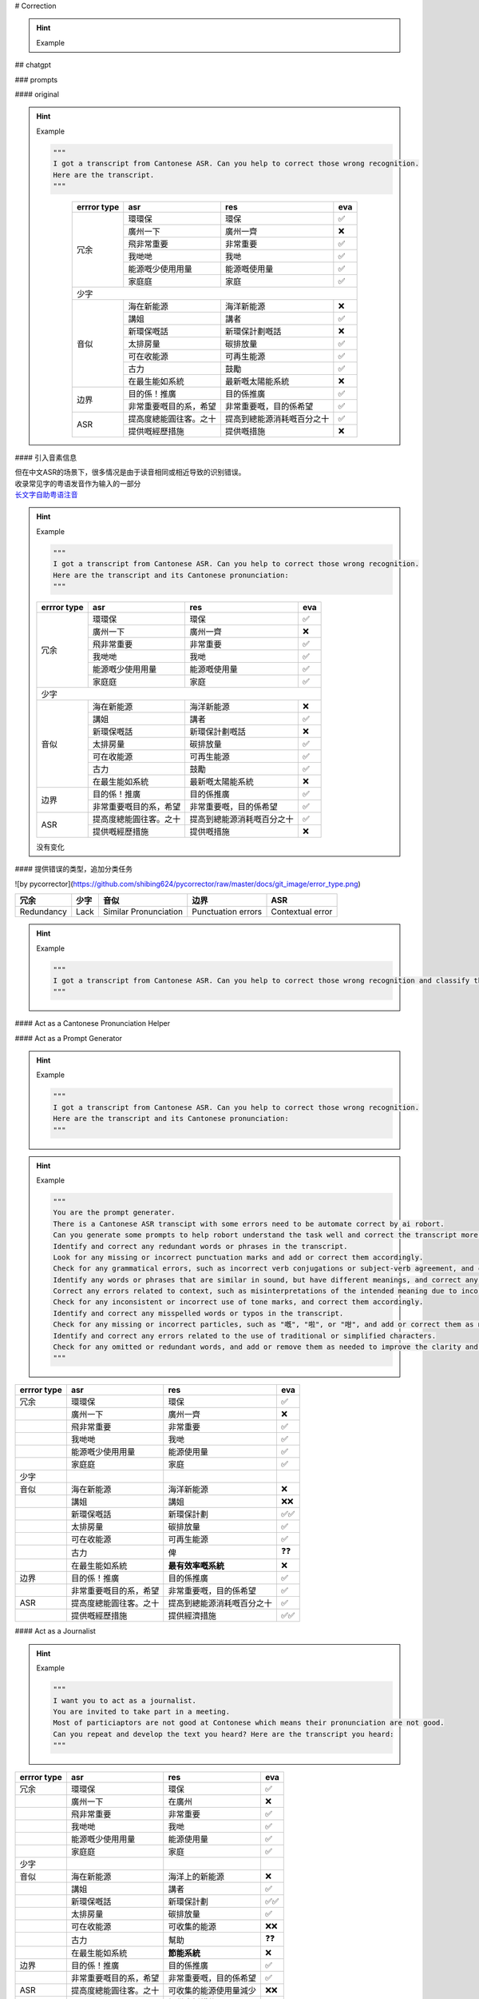
# Correction

.. hint:: Example
    
    .. grid:: 2 
        
        .. grid-item::
            
            Left is original text.

        .. grid-item::
            right is the result

## chatgpt

### prompts

#### original

.. hint:: Example

    .. code-block:: py

        """
        I got a transcript from Cantonese ASR. Can you help to correct those wrong recognition. 
        Here are the transcript.
        """
    
    .. grid:: 2 
        
        .. grid-item::

            大家好今日我哋好高興同大家宣佈香港政府呢個新環環保計劃。目的係！推廣海在新能源使用，而家就請講姐同大家喺廣州一下計劃嘅細節啦。香港政府嘅呢個新環保嘅話，系飛非常重要嘅目的系，希望減少我哋哋嘅太排房量同時。發展我哋嘅目標係將可在收能源嘅少使用用量提高度總能圓往客。之十宜家政府都會提供嘅經歷措施、古力企業同家庭庭去安裝在最生能如系統.
            
        .. grid-item::
            大家好，今日我哋好高興同大家宣佈香港政府呢個新環保計劃。目的係推廣海洋新能源使用，而家就請講者同大家喺廣州一齊講解呢個計劃嘅細節啦。香港政府嘅呢個新環保計劃嘅話，係非常重要嘅，目的係希望減少我哋嘅碳排放量同時發展我哋嘅目標係將可再生能源嘅使用量提高到總能源消耗嘅百分之十。而家政府都會提供嘅措施，係鼓勵企業同家庭去安裝最新嘅太陽能系統。


    .. table::
        :align: center

        +-----------+----------------------+--------------------------+---+
        |errror type|asr                   |res                       |eva|
        +===========+======================+==========================+===+
        |冗余       |環環保                |環保                      |✅ |
        +           +----------------------+--------------------------+---+
        |           |廣州一下              |廣州一齊                  |❌ |
        +           +----------------------+--------------------------+---+
        |           |飛非常重要            |非常重要                  |✅ |
        +           +----------------------+--------------------------+---+
        |           |我哋哋                |我哋                      |✅ |
        +           +----------------------+--------------------------+---+
        |           |能源嘅少使用用量      |能源嘅使用量              |✅ |
        +           +----------------------+--------------------------+---+
        |           |家庭庭                |家庭                      |✅ |
        +-----------+----------------------+--------------------------+---+
        |少字                                                             |
        +-----------+----------------------+--------------------------+---+
        |音似       |海在新能源            |海洋新能源                |❌ |
        +           +----------------------+--------------------------+---+
        |           |講姐                  |講者                      |✅ |
        +           +----------------------+--------------------------+---+
        |           |新環保嘅話            |新環保計劃嘅話            |❌ |
        +           +----------------------+--------------------------+---+
        |           |太排房量              |碳排放量                  |✅ |
        +           +----------------------+--------------------------+---+
        |           |可在收能源            |可再生能源                |✅ |
        +           +----------------------+--------------------------+---+
        |           |古力                  |鼓勵                      |✅ |
        +           +----------------------+--------------------------+---+
        |           |在最生能如系統        |最新嘅太陽能系統          |❌ |
        +-----------+----------------------+--------------------------+---+
        |边界       |目的係！推廣          |目的係推廣                |✅ |
        +           +----------------------+--------------------------+---+
        |           |非常重要嘅目的系，希望|非常重要嘅，目的係希望    |✅ |
        +-----------+----------------------+--------------------------+---+
        |ASR        |提高度總能圓往客。之十|提高到總能源消耗嘅百分之十|✅ |
        +           +----------------------+--------------------------+---+
        |           |提供嘅經歷措施        |提供嘅措施                |❌ |
        +-----------+----------------------+--------------------------+---+


#### 引入音素信息

| 但在中文ASR的场景下，很多情况是由于读音相同或相近导致的识别错误。
| 收录常见字的粤语发音作为输入的一部分
| `长文字自助粤语注音 <https://shyyp.net/romanizer?x=d529e75d76fc289af90b0fecbb8ca547>`_

.. hint:: Example

    .. code-block:: py

        """
        I got a transcript from Cantonese ASR. Can you help to correct those wrong recognition. 
        Here are the transcript and its Cantonese pronunciation:
        """
    .. grid:: 2 
        
        .. grid-item::

            | 大家好今日我哋好高興同大家宣佈香港政府呢個新環環保計劃。目的係！推廣海在新能源使用，而家就請講姐同大家喺廣州一下計劃嘅細節啦。香港政府嘅呢個新環保嘅話，系飛非常重要嘅目的系，希望減少我哋哋嘅太排房量同時。發展我哋嘅目標係將可在收能源嘅少使用用量提高度總能圓往客。之十宜家政府都會提供嘅經歷措施、古力企業同家庭庭去安裝在最生能如系統.
            | daai6 gaa1 hou2 gam1 jat6 ngo5 dei6 hou2 gou1 hing1 tung4 daai6 gaa1 syun1 bou3 hoeng1 gong2 zing3 fu2 ne1 go3 san1 waan4 waan4 bou2 gai3 waak6。muk6 dik1 hai6 ！teoi1 gwong2 hoi2 zoi6 san1 nang4 jyun4 si3  jung6 ， ji4  gaa1 zau6 cing2 gong2 ze2 tung4 daai6 gaa1 hai2 gwong2 zau1 jat1 haa6 gai3 waak6 ge3 sai3 zit3 laa1。hoeng1 gong2 zing3 fu2  ge3 ne1 go3 san1 waan4 bou2 ge3 waa6 ， hai6 fei1 fei1 soeng4 zung6 jiu3 ge3 muk6 dik1 hai6 gai3, hei1 mong6 gaam2 siu3 ngo5 dei6 dei6 ge3 taai3 paai4 fong4 loeng6 tung4 si4。faat3 zin2 ngo5 dei6 ge3 muk6 biu1 hai6 zoeng3 ho2 zoi6 sau1 nang4 jyun4 ge3 siu3 si3 jung6 jung6 loeng6 tai4 gou1 dok6 zung2 nang4 jyun4 wong5 haak3。zi1 sap6 ji4 gaa1 zing3 fu2 dou1 wui6 tai4 gung1 ge3 ging1 lik6 cou3 si1、 gu2 lik6 kei5 jip6 tung4 gaa1 ting4 ting4heoi3 on1 zong1 zoi6 zeoi3 saang1 nang4 jyu4 hai6 tung2.
            
        .. grid-item::
            大家好，今日我哋好高興同大家宣佈香港政府呢個新環保計劃。目的係推廣海洋新能源使用，而家就請講者同大家喺廣州一齊講解呢個計劃嘅細節啦。香港政府嘅呢個新環保嘅話，系非常重要嘅，目的係希望減少我哋嘅碳排放量同時發展我哋嘅目標係將可再生能源嘅使用量提高到總能源消耗嘅百分之十。而家政府都會提供嘅措施，係鼓勵企業同家庭去安裝最新嘅太陽能系統。


    .. table::

        +-----------+----------------------+--------------------------+---+
        |errror type|asr                   |res                       |eva|
        +===========+======================+==========================+===+
        |冗余       |環環保                |環保                      |✅ |
        +           +----------------------+--------------------------+---+
        |           |廣州一下              |廣州一齊                  |❌ |
        +           +----------------------+--------------------------+---+
        |           |飛非常重要            |非常重要                  |✅ |
        +           +----------------------+--------------------------+---+
        |           |我哋哋                |我哋                      |✅ |
        +           +----------------------+--------------------------+---+
        |           |能源嘅少使用用量      |能源嘅使用量              |✅ |
        +           +----------------------+--------------------------+---+
        |           |家庭庭                |家庭                      |✅ |
        +-----------+----------------------+--------------------------+---+
        |少字                                                             |
        +-----------+----------------------+--------------------------+---+
        |音似       |海在新能源            |海洋新能源                |❌ |
        +           +----------------------+--------------------------+---+
        |           |講姐                  |講者                      |✅ |
        +           +----------------------+--------------------------+---+
        |           |新環保嘅話            |新環保計劃嘅話            |❌ |
        +           +----------------------+--------------------------+---+
        |           |太排房量              |碳排放量                  |✅ |
        +           +----------------------+--------------------------+---+
        |           |可在收能源            |可再生能源                |✅ |
        +           +----------------------+--------------------------+---+
        |           |古力                  |鼓勵                      |✅ |
        +           +----------------------+--------------------------+---+
        |           |在最生能如系統        |最新嘅太陽能系統          |❌ |
        +-----------+----------------------+--------------------------+---+
        |边界       |目的係！推廣          |目的係推廣                |✅ |
        +           +----------------------+--------------------------+---+
        |           |非常重要嘅目的系，希望|非常重要嘅，目的係希望    |✅ |
        +-----------+----------------------+--------------------------+---+
        |ASR        |提高度總能圓往客。之十|提高到總能源消耗嘅百分之十|✅ |
        +           +----------------------+--------------------------+---+
        |           |提供嘅經歷措施        |提供嘅措施                |❌ |
        +-----------+----------------------+--------------------------+---+

    没有变化

#### 提供错误的类型，追加分类任务

![by pycorrector](https://github.com/shibing624/pycorrector/raw/master/docs/git_image/error_type.png)

.. table::

    +----------+----+---------------------+------------------+----------------+
    |冗余      |少字|音似                 |边界              |ASR             |
    +==========+====+=====================+==================+================+
    |Redundancy|Lack|Similar Pronunciation|Punctuation errors|Contextual error|
    +----------+----+---------------------+------------------+----------------+

.. hint:: Example

    .. code-block:: py

        """
        I got a transcript from Cantonese ASR. Can you help to correct those wrong recognition and classify the errors with '1.Redundancy, 2.Lack, 3.Similar Pronunciation error, 4.Punctuation errors, 5, Contextual error'. Here are the transcript:
        """
    .. grid:: 2 

        .. grid-item::

            大家好今日我哋好高興同大家宣佈香港政府呢個新環環保計劃。目的係！推廣海在新能源使用，而家就請講姐同大家喺廣州一下計劃嘅細節啦。香港政府嘅呢個新環保嘅話，系飛非常重要嘅目的系，希望減少我哋哋嘅太排房量同時。發展我哋嘅目標係將可在收能源嘅少使用用量提高度總能圓往客。之十宜家政府都會提供嘅經歷措施、古力企業同家庭庭去安裝在最生能如系統.
        
        .. grid-item::

            大家好今日我哋好高興同大家宣佈香港政府呢個新環環保計劃。目的係！推廣海在新能源使用，而家就請講姐同大家喺廣州一下計劃嘅細節啦。香港政府嘅呢個新環保嘅話，系飛非常重要嘅目的系，希望減少我哋哋嘅太排房量同時。發展我哋嘅目標係將可在收能源嘅少使用用量提高度總能圓往客。之十宜家政府都會提供嘅經歷措施、古力企業同家庭庭去安裝在最生能如系統.

#### Act as a Cantonese Pronunciation Helper

#### Act as a Prompt Generator

.. hint:: Example

    .. code-block:: py

        """
        I got a transcript from Cantonese ASR. Can you help to correct those wrong recognition. 
        Here are the transcript and its Cantonese pronunciation:
        """
    .. grid:: 2 
        
        .. grid-item::

            | 大家好今日我哋好高興同大家宣佈香港政府呢個新環環保計劃。目的係！推廣海在新能源使用，而家就請講姐同大家喺廣州一下計劃嘅細節啦。香港政府嘅呢個新環保嘅話，系飛非常重要嘅目的系，希望減少我哋哋嘅太排房量同時。發展我哋嘅目標係將可在收能源嘅少使用用量提高度總能圓往客。之十宜家政府都會提供嘅經歷措施、古力企業同家庭庭去安裝在最生能如系統.
            | daai6 gaa1 hou2 gam1 jat6 ngo5 dei6 hou2 gou1 hing1 tung4 daai6 gaa1 syun1 bou3 hoeng1 gong2 zing3 fu2 ne1 go3 san1 waan4 waan4 bou2 gai3 waak6。muk6 dik1 hai6 ！teoi1 gwong2 hoi2 zoi6 san1 nang4 jyun4 si3  jung6 ， ji4  gaa1 zau6 cing2 gong2 ze2 tung4 daai6 gaa1 hai2 gwong2 zau1 jat1 haa6 gai3 waak6 ge3 sai3 zit3 laa1。hoeng1 gong2 zing3 fu2  ge3 ne1 go3 san1 waan4 bou2 ge3 waa6 ， hai6 fei1 fei1 soeng4 zung6 jiu3 ge3 muk6 dik1 hai6 gai3, hei1 mong6 gaam2 siu3 ngo5 dei6 dei6 ge3 taai3 paai4 fong4 loeng6 tung4 si4。faat3 zin2 ngo5 dei6 ge3 muk6 biu1 hai6 zoeng3 ho2 zoi6 sau1 nang4 jyun4 ge3 siu3 si3 jung6 jung6 loeng6 tai4 gou1 dok6 zung2 nang4 jyun4 wong5 haak3。zi1 sap6 ji4 gaa1 zing3 fu2 dou1 wui6 tai4 gung1 ge3 ging1 lik6 cou3 si1、 gu2 lik6 kei5 jip6 tung4 gaa1 ting4 ting4heoi3 on1 zong1 zoi6 zeoi3 saang1 nang4 jyu4 hai6 tung2.
            
        .. grid-item::
            大家好，今日我哋好高興同大家宣佈香港政府呢個新環保計劃。目的係推廣海洋新能源使用，而家就請講者同大家喺廣州一齊講解呢個計劃嘅細節啦。香港政府嘅呢個新環保嘅話，系非常重要嘅，目的係希望減少我哋嘅碳排放量同時發展我哋嘅目標係將可再生能源嘅使用量提高到總能源消耗嘅百分之十。而家政府都會提供嘅措施，係鼓勵企業同家庭去安裝最新嘅太陽能系統。

.. hint:: Example

    .. code-block:: py
        
        """
        You are the prompt generater. 
        There is a Cantonese ASR transcipt with some errors need to be automate correct by ai robort. 
        Can you generate some prompts to help robort understand the task well and correct the transcript more accurately?
        Identify and correct any redundant words or phrases in the transcript.
        Look for any missing or incorrect punctuation marks and add or correct them accordingly.
        Check for any grammatical errors, such as incorrect verb conjugations or subject-verb agreement, and correct them as needed.
        Identify any words or phrases that are similar in sound, but have different meanings, and correct any errors related to these.
        Correct any errors related to context, such as misinterpretations of the intended meaning due to incorrect contextual assumptions.
        Check for any inconsistent or incorrect use of tone marks, and correct them accordingly.
        Identify and correct any misspelled words or typos in the transcript.
        Check for any missing or incorrect particles, such as "嘅", "啦", or "咁", and add or correct them as needed.
        Identify and correct any errors related to the use of traditional or simplified characters.
        Check for any omitted or redundant words, and add or remove them as needed to improve the clarity and accuracy of the transcript.
        """

    .. code-block:: py
        :caption: generated prompt
        
        """
        I got a transcript from Cantonese ASR. 
        Can you help to correct those wrong recognition with the following steps.....
        """
        
    .. grid:: 2

        .. grid-item::

            大家好今日我哋好高興同大家宣佈香港政府呢個新環環保計劃。目的係！推廣海在新能源使用，而家就請講姐同大家喺廣州一下計劃嘅細節啦。香港政府嘅呢個新環保嘅話，系飛非常重要嘅目的系，希望減少我哋哋嘅太排房量同時。發展我哋嘅目標係將可在收能源嘅少使用用量提高度總能圓往客。之十宜家政府都會提供嘅經歷措施、古力企業同家庭庭去安裝在最生能如系統.
            
        .. grid-item::
            大家好，今日我哋好高興同大家宣佈香港政府嘅新環保計劃。目的係推廣海洋新能源使用，宜家就請講姐同大家喺廣州一齊講返嘅計劃細節啦。香港政府嘅新環保計劃非常重要，目的係希望減少我哋嘅碳排放量，同時發展我哋嘅目標係將可再生能源使用量少提高到總能源消耗量嘅百分之十。宜家政府都會提供經濟措施，俾企業同家庭去安裝最有效率嘅系統。

.. table::

    +-----------+----------------------+--------------------------+----+
    |errror type|asr                   |res                       |eva |
    +===========+======================+==========================+====+
    |冗余       |環環保                |環保                      |✅  |
    +-----------+----------------------+--------------------------+----+
    |           |廣州一下              |廣州一齊                  |❌  |
    +-----------+----------------------+--------------------------+----+
    |           |飛非常重要            |非常重要                  |✅  |
    +-----------+----------------------+--------------------------+----+
    |           |我哋哋                |我哋                      |✅  |
    +-----------+----------------------+--------------------------+----+
    |           |能源嘅少使用用量      |能源使用量                |✅  |
    +-----------+----------------------+--------------------------+----+
    |           |家庭庭                |家庭                      |✅  |
    +-----------+----------------------+--------------------------+----+
    |少字       |                      |                          |    |
    +-----------+----------------------+--------------------------+----+
    |音似       |海在新能源            |海洋新能源                |❌  |
    +-----------+----------------------+--------------------------+----+
    |           |講姐                  |講姐                      |❌❌|
    +-----------+----------------------+--------------------------+----+
    |           |新環保嘅話            |新環保計劃                |✅✅|
    +-----------+----------------------+--------------------------+----+
    |           |太排房量              |碳排放量                  |✅  |
    +-----------+----------------------+--------------------------+----+
    |           |可在收能源            |可再生能源                |✅  |
    +-----------+----------------------+--------------------------+----+
    |           |古力                  |俾                        |❓❓|
    +-----------+----------------------+--------------------------+----+
    |           |在最生能如系統        | **最有效率嘅系統**       |❌  |
    +-----------+----------------------+--------------------------+----+
    |边界       |目的係！推廣          |目的係推廣                |✅  |
    +-----------+----------------------+--------------------------+----+
    |           |非常重要嘅目的系，希望|非常重要嘅，目的係希望    |✅  |
    +-----------+----------------------+--------------------------+----+
    |ASR        |提高度總能圓往客。之十|提高到總能源消耗嘅百分之十|✅  |
    +-----------+----------------------+--------------------------+----+
    |           |提供嘅經歷措施        |提供經濟措施              |✅✅|
    +-----------+----------------------+--------------------------+----+


#### Act as a Journalist

.. hint:: Example

    .. code-block:: py

        """
        I want you to act as a journalist. 
        You are invited to take part in a meeting. 
        Most of particiaptors are not good at Contonese which means their pronunciation are not good. 
        Can you repeat and develop the text you heard? Here are the transcript you heard:
        """

    .. grid:: 2

        .. grid-item::

            大家好今日我哋好高興同大家宣佈香港政府呢個新環環保計劃。目的係！推廣海在新能源使用，而家就請講姐同大家喺廣州一下計劃嘅細節啦。香港政府嘅呢個新環保嘅話，系飛非常重要嘅目的系，希望減少我哋哋嘅太排房量同時。發展我哋嘅目標係將可在收能源嘅少使用用量提高度總能圓往客。之十宜家政府都會提供嘅經歷措施、古力企業同家庭庭去安裝在最生能如系統.
            
        .. grid-item::
            | 作為一名記者，我接受邀請參加了一個會議。大部分與會者不擅長廣東話，也就是說他們的發音不太好。我聽到的原文如下：「大家好，今天我們非常高興向大家宣佈香港政府的新環保計劃。這個計劃的目的是推廣海洋上的新能源使用。現在我們請一位講者在廣州向大家介紹計劃的細節。香港政府的這個新環保計劃非常重要，主要目的是希望減少我們的碳排放量，實現更可持續的能源未來。政府的目標是將可收集的能源使用量減少，同時也會提供支援措施，幫助企業和家庭安裝節能系統。」
            | 我的意譯如下：今天我參加了一個會議，大部分與會者不擅長廣東話，他們的發音不太好。會議上，我聽到了一份新聞稿，宣佈了香港政府的新環保計劃。這個計劃的目的是推廣海洋上的新能源使用。講者在廣州向我們介紹了計劃的詳細內容。香港政府的這個新環保計劃非常重要，主要目的是減少碳排放量，實現更可持續的能源未來。政府的目標是減少可收集的能源使用量，同時提供支援措施，幫助企業和家庭安裝節能系統。

.. table::

    +-----------+----------------------+----------------------+----+
    |errror type|asr                   |res                   |eva |
    +===========+======================+======================+====+
    |冗余       |環環保                |環保                  |✅  |
    +-----------+----------------------+----------------------+----+
    |           |廣州一下              |在廣州                |❌  |
    +-----------+----------------------+----------------------+----+
    |           |飛非常重要            |非常重要              |✅  |
    +-----------+----------------------+----------------------+----+
    |           |我哋哋                |我哋                  |✅  |
    +-----------+----------------------+----------------------+----+
    |           |能源嘅少使用用量      |能源使用量            |✅  |
    +-----------+----------------------+----------------------+----+
    |           |家庭庭                |家庭                  |✅  |
    +-----------+----------------------+----------------------+----+
    |少字       |                      |                      |    |
    +-----------+----------------------+----------------------+----+
    |音似       |海在新能源            |海洋上的新能源        |❌  |
    +-----------+----------------------+----------------------+----+
    |           |講姐                  |講者                  |✅  |
    +-----------+----------------------+----------------------+----+
    |           |新環保嘅話            |新環保計劃            |✅✅|
    +-----------+----------------------+----------------------+----+
    |           |太排房量              |碳排放量              |✅  |
    +-----------+----------------------+----------------------+----+
    |           |可在收能源            |可收集的能源          |❌❌|
    +-----------+----------------------+----------------------+----+
    |           |古力                  |幫助                  |❓❓|
    +-----------+----------------------+----------------------+----+
    |           |在最生能如系統        | **節能系統**         |❌  |
    +-----------+----------------------+----------------------+----+
    |边界       |目的係！推廣          |目的係推廣            |✅  |
    +-----------+----------------------+----------------------+----+
    |           |非常重要嘅目的系，希望|非常重要嘅，目的係希望|✅  |
    +-----------+----------------------+----------------------+----+
    |ASR        |提高度總能圓往客。之十|可收集的能源使用量減少|❌❌|
    +-----------+----------------------+----------------------+----+
    |           |提供嘅經歷措施        | **提供支援措施**     |❌  |
    +-----------+----------------------+----------------------+----+

.. danger:: 容易编造一些细节或者说变成summary

#### Act as a Proofreader

.. hint:: Example   
    
    .. code-block:: py
        
        """
        I want you act as a proofreader. I will provide you texts and I would like you to review them for any spelling, grammar, punctuation, or word choosing errors. Once you have finished reviewing the text, provide me with any necessary corrections or suggestions for improve the text.
        Here are the transcript:
        """

    .. grid:: 2

        .. grid-item::

            大家好今日我哋好高興同大家宣佈香港政府呢個新環環保計劃。目的係！推廣海在新能源使用，而家就請講姐同大家喺廣州一下計劃嘅細節啦。香港政府嘅呢個新環保嘅話，系飛非常重要嘅目的系，希望減少我哋哋嘅太排房量同時。發展我哋嘅目標係將可在收能源嘅少使用用量提高度總能圓往客。之十宜家政府都會提供嘅經歷措施、古力企業同家庭庭去安裝在最生能如系統.
            
        .. grid-item::
            大家好，今日我哋好高興同大家宣佈香港政府嘅新環保計劃。目的係推廣海洋上嘅新能源使用，而家就請講姐同大家喺廣州一齊介紹計劃嘅細節啦。香港政府嘅呢個新環保計劃非常重要，主要目的係希望減少我哋嘅碳排放量同時實現更可持續嘅能源未來。政府嘅目標係將可收集嘅能源使用量減少，同時都會提供支援措施，幫助企業同家庭安裝節能系統。而家政府都會提供經驗豐富嘅技術公司同家庭去安裝最先進嘅節能系統。整個計劃嘅細節包括推廣使用太陽能、風能等新能源，同時亦會在航運業同漁業等行業推行節能措施。將來，政府都會繼續加強監管力度，確保呢個計劃可以順利實施。
        
            | Corrections that I made:
            | Replaced 「環環保」 with 「環保」.
            | Added「洋上」 before「新能源」 to clarify that the new energy is being promoted on the ocean.
            | Replaced「一下」with「一齊」, to mean "together".
            | Replaced「系飛」with「非常」, to mean "very".
            | Replaced「我哋哋嘅太排房量」with「碳排放量」, which is a more accurate translation.
            | Changed「收能源」to「可收集嘅能源」, to clarify that the energy being collected is renewable.
            | Replaced「生能」with「節能」, to mean "energy-saving".
            | Added「都」before「會提供」to make the sentence grammatically correct.
            | Added「而家」before「政府」to make the sentence more clear.
            | Added「等」before「行業」to make the sentence more clear.
            | Replaced「圓往客」with「實現更可持續嘅能源未來」, which is a more accurate translation.

.. danger:: 编造细节


## Some not good enough

### pycorrector

[Chinese Spelling Correction Model shibing624/macbert4csc-base-chinese](https://huggingface.co/spaces/shibing624/pycorrector)

#### results

.. hint:: Example

    .. grid:: 2

        .. grid-item::
            大家好今日我哋好高興同大家宣佈香港政府呢個新環環保計劃。目的係！推廣海在新能源使用，而家就請講姐同大家喺廣州一下計劃嘅細節啦。香港政府嘅呢個新環保嘅話，系飛非常重要嘅目的系，希望減少我哋哋嘅太排房量同時。發展我哋嘅目標係將可在收能源嘅少使用用量提高度總能圓往客。之十宜家政府都會提供嘅經歷措施、古力企業同家庭庭去安裝在最生能如系統.
            

        .. grid-item::
            大家好今日我哋好高興同大家宣佈香港政府呢個新環環保計劃。目的係！推廣 **海在新能源** 使用，而家就請 **講姐** 同大家 **喺廣州** 一下計劃嘅細節啦。香港政府嘅呢個新環保 **嘅話**，系飛 **非常** 重要嘅目的系，希望減少我哋哋嘅 **太排房** 量同時。發展我哋嘅目標係將 **可在收能源** 嘅少使用用量提高 **度總能圓往客。之十** 宜家政府都會提供嘅經歷措施、 **古力** 企業同家庭庭去安裝在 **最生能如** 系統
            
        .. grid-item::
            大家好今日我想同大家分享一下香港的創新科技。香港一直致力於推動科技創新同發展，我哋有好多優秀的科技公司同研究機構，如香港科技大學同香港中文大學。 **地球** 不斷推陳出新的科技場產品同解決方案，為香港乃至全球的科技發展，貢獻了力量。喺香港， **我哋嘢有一契** 著名的科技企業家與李嘉誠旗下的招商局集團。佢哋喺科技投資同創新方面做出了好多 **努力同工限**。除此之外，香港還有一些創新科技的應用場景，與智慧城市同 **聯網** 等。呢啲應用場景第二代表香港的 **創新痛，未來發展方向** 總的來說，香港 **去起** 創新科技領域有著豐富的經驗。
        
        .. grid-item::
            大家好今日我想同大家分享一下香港的創新科技。香港一直致力於推动科技創新同發展，我哋有好多优秀的科技公司同研究机构，如香港科技大學同香港中文大学。 **地球** 不斷推陈出新的科技场产品同解决方案，為香港乃至全球的科技发展，贡献了力量。喺香港， **我哋都有一群** 著名的科技企業家跟李嘉誠旗下的招商局集團。佢哋喺科技投資同創新方面做出了好多 **努力同工作** 。除此之外，香港還有一些創新科技的應用場景，與智慧城市同 **聯網** 等。呢啲應用場景第二代表香港的 **創新痛，未来发展方向** 总的來說，香港 **去起** 創新科技領域有著豐富的經驗。

        .. grid-item::
            宜家南丫島嘅風力發電場將會設置25號風車，總容量為1000 **笑話**。而 **咧個** 項目嘅建設將會係同政府同私人企業之間嘅公司合作，政府會負責提供土地同埋基礎建設，而而私人企業就會負責。設備嘅購買同埋建設。呢個公司合作嘅模式可以令項目嘅建設更加高效同埋。 **結省** 成本

        .. grid-item::
            宜家南丫島嘅风力发电場将會設置25號风車，總容量為1000 **千瓦**。而 **整个** 項目嘅建設将會系同政府同私人企業之間嘅公司合作，政府会負責提供土地同埋基础建設，而而私人企業就會負責。設備嘅購買同埋建設。呢个公司合作嘅模式可以令項目嘅建設更加高效同埋。 **节省** 成本。
        
        .. grid-item::
            大家好 **愛** 我而家試下講廣東話 **聽一個** 聽唔聽得到
        
        .. grid-item::
            大家好 **爱** 我而家試下講廣東話 **聽一個** 聽唔聽得到

        .. grid-item::

            今日呢我哋題目就係對人工智能生成人工智能 **擦GPTGPT**。 以及我們的未來！ 這是 **今年** 分享大綱，首先會做一個簡單介紹， **然後** 就會講下這個生成。人工智能佢能力以及其限制，跟住呢講下，我哋大家都關注三個 **圍道**。倫理安全和可持續最後 **起** 一個小結，那就再帶入我會討論會合。其實我個人由好早已經開始。對話食人工智能的了我第一篇文章在這方面是在一六九六年出版那時。就做 **著** 系統。有好多唔同的AI嘅 **有主音識跌有自然雨。** 有對話模型？
        
        .. grid-item::
            今日呢我哋題目就係對人工智能生成人工智能 **擦GPTGPT**。 以及我們的未来！ 這是 **今年** 分享大綱，首先會做一個簡單介紹， **然著** 就會講下这个生成。人工智能的能力以及其限制，跟住呢講下，我哋大家都關注三個 **要道**。倫理安全和可持续最后 **起** 一個小結，那就再帶入我会讨论会合。其實我个人由好早已經開始。對話食人工智能的了我第一篇文章在這方面是在一六九六年出版那時。就做 **著** 系統。有好多唔同的AI嘅 **有主音识跌有自然雨.** 有對話模型？

### need to be discussed

.. hint:: Question: input of correction
    1. 纠错是整个 meeting 的文本扔进去 correct，还是逐段逐段去 correct
        看实验成果
    2. 现在 asr 出来的结果是一个句子会被切分好几个 segments，一段句子会被切分成好几个段。中间没有标点符号的衔接。如果作为 input 需要标点符号在文本连接中进行断句，否则就是一大段长文本。

![Alt text](image.png)

.. hint:: Question: performance of correction
    | 模型支持普通话的音似、形似、语法错误纠正，
    | 我们识别最大的问题在于粤语音似，识别不出精准的字。
